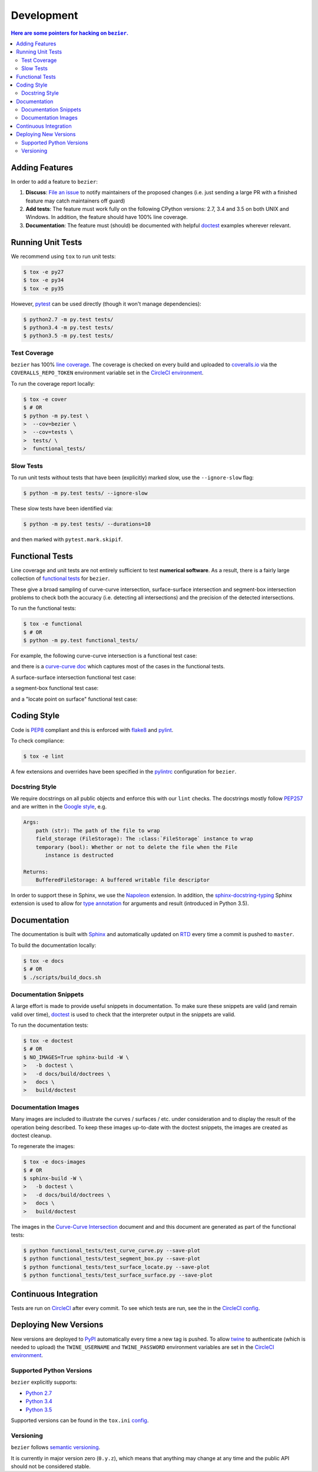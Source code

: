 ###########
Development
###########


.. contents:: Here are some pointers for hacking on ``bezier``.

***************
Adding Features
***************

In order to add a feature to ``bezier``:

#. **Discuss**: `File an issue`_ to notify maintainers of the
   proposed changes (i.e. just sending a large PR with a finished
   feature may catch maintainers off guard)

#. **Add tests**: The feature must work fully on the following
   CPython versions: 2.7, 3.4 and 3.5 on both UNIX and Windows.
   In addition, the feature should have 100% line coverage.

#. **Documentation**: The feature must (should) be documented with
   helpful `doctest`_ examples wherever relevant.

.. _File an issue: https://github.com/dhermes/bezier/issues/new
.. _doctest: http://www.sphinx-doc.org/en/stable/ext/doctest.html

******************
Running Unit Tests
******************

We recommend using ``tox`` to run unit tests:

.. code-block:: console

   $ tox -e py27
   $ tox -e py34
   $ tox -e py35

However, `pytest`_ can be used directly (though it won't
manage dependencies):

.. _pytest: http://docs.pytest.org/en/stable/

.. code-block:: console

   $ python2.7 -m py.test tests/
   $ python3.4 -m py.test tests/
   $ python3.5 -m py.test tests/

Test Coverage
=============

``bezier`` has 100% `line coverage`_. The coverage is checked
on every build and uploaded to `coveralls.io`_ via the
``COVERALLS_REPO_TOKEN`` environment variable set in
the `CircleCI environment`_.

.. _line coverage: https://coveralls.io/github/dhermes/bezier
.. _coveralls.io: https://coveralls.io/
.. _CircleCI environment: https://circleci.com/gh/dhermes/bezier/edit#env-vars

To run the coverage report locally:

.. code-block:: console

   $ tox -e cover
   $ # OR
   $ python -m py.test \
   >  --cov=bezier \
   >  --cov=tests \
   >  tests/ \
   >  functional_tests/

Slow Tests
==========

To run unit tests without tests that have been (explicitly)
marked slow, use the ``--ignore-slow`` flag:

.. code-block:: console

   $ python -m py.test tests/ --ignore-slow

These slow tests have been identified via:

.. code-block:: console

   $ python -m py.test tests/ --durations=10

and then marked with ``pytest.mark.skipif``.

****************
Functional Tests
****************

Line coverage and unit tests are not entirely sufficient to
test **numerical software**. As a result, there is a fairly
large collection of `functional tests`_ for ``bezier``.

These give a broad sampling of curve-curve intersection,
surface-surface intersection and segment-box intersection problems to
check both the accuracy (i.e. detecting all intersections) and the
precision of the detected intersections.

To run the functional tests:

.. code-block:: console

   $ tox -e functional
   $ # OR
   $ python -m py.test functional_tests/

.. _functional tests: https://github.com/dhermes/bezier/tree/master/functional_tests

For example, the following curve-curve intersection is a
functional test case:

.. image:: https://github.com/dhermes/bezier/blob/master/docs/images/test_curves11_and_26.png

and there is a `curve-curve doc`_ which captures most of the cases in the
functional tests.

.. _curve-curve doc: http://bezier.readthedocs.io/en/latest/curve-curve-intersection.html

A surface-surface intersection functional test case:

.. image:: https://github.com/dhermes/bezier/blob/master/docs/images/test_surfaces1Q_and_2Q.png

a segment-box functional test case:

.. image:: https://github.com/dhermes/bezier/blob/master/docs/images/test_goes_through_box.png

and a "locate point on surface" functional test case:

.. image:: https://github.com/dhermes/bezier/blob/master/docs/images/test_surface3_and_point1.png

************
Coding Style
************

Code is `PEP8`_ compliant and this is enforced with `flake8`_
and `pylint`_.

.. _PEP8: https://www.python.org/dev/peps/pep-0008/
.. _flake8: http://flake8.pycqa.org/en/stable/
.. _pylint: https://www.pylint.org/

To check compliance:

.. code-block:: console

   $ tox -e lint

A few extensions and overrides have been specified in the `pylintrc`_
configuration for ``bezier``.

.. _pylintrc: https://github.com/dhermes/bezier/blob/master/pylintrc

Docstring Style
===============

We require docstrings on all public objects and enforce this with
our ``lint`` checks. The docstrings mostly follow `PEP257`_
and are written in the `Google style`_, e.g.

.. code-block::

   Args:
       path (str): The path of the file to wrap
       field_storage (FileStorage): The :class:`FileStorage` instance to wrap
       temporary (bool): Whether or not to delete the file when the File
          instance is destructed

   Returns:
       BufferedFileStorage: A buffered writable file descriptor

In order to support these in Sphinx, we use the `Napoleon`_ extension.
In addition, the `sphinx-docstring-typing`_ Sphinx extension is used to
allow for `type annotation`_ for arguments and result (introduced in
Python 3.5).

.. _PEP257: https://www.python.org/dev/peps/pep-0257/
.. _Google style: http://google.github.io/styleguide/pyguide.html#Comments__body
.. _Napoleon: https://sphinxcontrib-napoleon.readthedocs.io/en/latest/
.. _sphinx-docstring-typing: https://pypi.python.org/pypi/sphinx-docstring-typing
.. _type annotation: https://docs.python.org/3/library/typing.html

*************
Documentation
*************

The documentation is built with `Sphinx`_ and automatically
updated on `RTD`_ every time a commit is pushed to ``master``.

.. _Sphinx: http://www.sphinx-doc.org/en/stable/
.. _RTD: https://readthedocs.org/

To build the documentation locally:

.. code-block:: console

   $ tox -e docs
   $ # OR
   $ ./scripts/build_docs.sh

Documentation Snippets
======================

A large effort is made to provide useful snippets in documentation.
To make sure these snippets are valid (and remain valid over
time), `doctest`_ is used to check that the interpreter output
in the snippets are valid.

To run the documentation tests:

.. code-block:: console

   $ tox -e doctest
   $ # OR
   $ NO_IMAGES=True sphinx-build -W \
   >   -b doctest \
   >   -d docs/build/doctrees \
   >   docs \
   >   build/doctest

Documentation Images
====================

Many images are included to illustrate the curves / surfaces / etc.
under consideration and to display the result of the operation
being described. To keep these images up-to-date with the doctest
snippets, the images are created as doctest cleanup.

To regenerate the images:

.. code-block:: console

   $ tox -e docs-images
   $ # OR
   $ sphinx-build -W \
   >   -b doctest \
   >   -d docs/build/doctrees \
   >   docs \
   >   build/doctest

The images in the `Curve-Curve Intersection`_ document and and this
document are generated as part of the functional tests:

.. code-block:: console

   $ python functional_tests/test_curve_curve.py --save-plot
   $ python functional_tests/test_segment_box.py --save-plot
   $ python functional_tests/test_surface_locate.py --save-plot
   $ python functional_tests/test_surface_surface.py --save-plot

.. _Curve-Curve Intersection: http://bezier.readthedocs.io/en/latest/curve-curve-intersection.html

**********************
Continuous Integration
**********************

Tests are run on `CircleCI`_ after every commit. To see which tests
are run, see the in the `CircleCI config`_.

.. _CircleCI: https://circleci.com/gh/dhermes/bezier
.. _CircleCI config: https://github.com/dhermes/bezier/blob/master/circle.yml

**********************
Deploying New Versions
**********************

New versions are deployed to `PyPI`_ automatically every time
a new tag is pushed. To allow `twine`_ to authenticate (which
is needed to upload) the ``TWINE_USERNAME`` and ``TWINE_PASSWORD``
environment variables are set in the `CircleCI environment`_.

.. _PyPI: https://pypi.python.org/pypi/bezier
.. _twine: https://packaging.python.org/distributing/

Supported Python Versions
=========================

``bezier`` explicitly supports:

-  `Python 2.7`_
-  `Python 3.4`_
-  `Python 3.5`_

.. _Python 2.7: https://docs.python.org/2.7/
.. _Python 3.4: https://docs.python.org/3.4/
.. _Python 3.5: https://docs.python.org/3.5/

Supported versions can be found in the ``tox.ini`` `config`_.

.. _config: https://github.com/dhermes/bezier/blob/master/tox.ini

Versioning
==========

``bezier`` follows `semantic versioning`_.

.. _semantic versioning: http://semver.org/

It is currently in major version zero (``0.y.z``), which means that
anything may change at any time and the public API should not be
considered stable.
